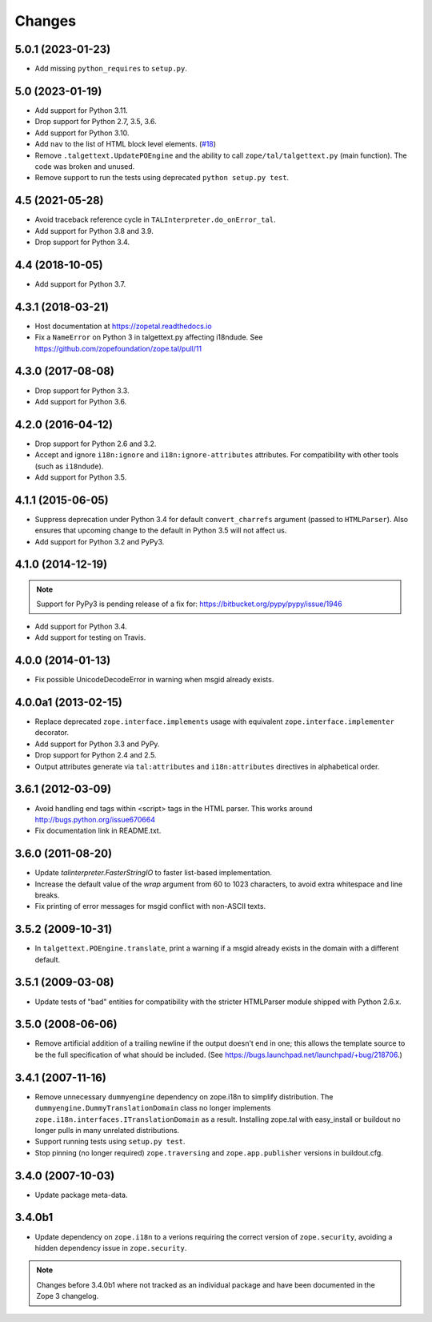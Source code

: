 =========
 Changes
=========

5.0.1 (2023-01-23)
==================

- Add missing ``python_requires`` to ``setup.py``.


5.0 (2023-01-19)
================

- Add support for Python 3.11.

- Drop support for Python 2.7, 3.5, 3.6.

- Add support for Python 3.10.

- Add ``nav`` to the list of HTML block level elements.
  (`#18 <https://github.com/zopefoundation/zope.tal/pull/18>`_)

- Remove ``.talgettext.UpdatePOEngine`` and the ability to call
  ``zope/tal/talgettext.py`` (main function). The code was broken and unused.

- Remove support to run the tests using deprecated ``python setup.py test``.


4.5 (2021-05-28)
================

- Avoid traceback reference cycle in ``TALInterpreter.do_onError_tal``.

- Add support for Python 3.8 and 3.9.

- Drop support for Python 3.4.


4.4 (2018-10-05)
================

- Add support for Python 3.7.

4.3.1 (2018-03-21)
==================

- Host documentation at https://zopetal.readthedocs.io

- Fix a ``NameError`` on Python 3 in talgettext.py affecting i18ndude.
  See https://github.com/zopefoundation/zope.tal/pull/11

4.3.0 (2017-08-08)
==================

- Drop support for Python 3.3.

- Add support for Python 3.6.

4.2.0 (2016-04-12)
==================

- Drop support for Python 2.6 and 3.2.

- Accept and ignore ``i18n:ignore`` and ``i18n:ignore-attributes`` attributes.
  For compatibility with other tools (such as ``i18ndude``).

- Add support for Python 3.5.

4.1.1 (2015-06-05)
==================

- Suppress deprecation under Python 3.4 for default ``convert_charrefs``
  argument (passed to ``HTMLParser``).  Also ensures that upcoming change
  to the default in Python 3.5 will not affect us.

- Add support for Python 3.2 and PyPy3.

4.1.0 (2014-12-19)
==================

.. note::

   Support for PyPy3 is pending release of a fix for:
   https://bitbucket.org/pypy/pypy/issue/1946

- Add support for Python 3.4.

- Add support for testing on Travis.


4.0.0 (2014-01-13)
==================

- Fix possible UnicodeDecodeError in warning when msgid already exists.


4.0.0a1 (2013-02-15)
====================

- Replace deprecated ``zope.interface.implements`` usage with equivalent
  ``zope.interface.implementer`` decorator.

- Add support for Python 3.3 and PyPy.

- Drop support for Python 2.4 and 2.5.

- Output attributes generate via ``tal:attributes`` and ``i18n:attributes``
  directives in alphabetical order.


3.6.1 (2012-03-09)
==================

- Avoid handling end tags within <script> tags in the HTML parser. This works
  around http://bugs.python.org/issue670664

- Fix documentation link in README.txt.

3.6.0 (2011-08-20)
==================

- Update `talinterpreter.FasterStringIO` to faster list-based implementation.

- Increase the default value of the `wrap` argument from 60 to 1023 characters,
  to avoid extra whitespace and line breaks.

- Fix printing of error messages for msgid conflict with non-ASCII texts.


3.5.2 (2009-10-31)
==================

- In ``talgettext.POEngine.translate``, print a warning if a msgid already
  exists in the domain with a different default.


3.5.1 (2009-03-08)
==================

- Update tests of "bad" entities for compatibility with the stricter
  HTMLParser module shipped with Python 2.6.x.


3.5.0 (2008-06-06)
==================

- Remove artificial addition of a trailing newline if the output doesn't end
  in one; this allows the template source to be the full specification of what
  should be included.
  (See https://bugs.launchpad.net/launchpad/+bug/218706.)


3.4.1 (2007-11-16)
==================

- Remove unnecessary ``dummyengine`` dependency on zope.i18n to
  simplify distribution.  The ``dummyengine.DummyTranslationDomain``
  class no longer implements
  ``zope.i18n.interfaces.ITranslationDomain`` as a result.  Installing
  zope.tal with easy_install or buildout no longer pulls in many
  unrelated distributions.

- Support running tests using ``setup.py test``.

- Stop pinning (no longer required) ``zope.traversing`` and
  ``zope.app.publisher`` versions in buildout.cfg.


3.4.0 (2007-10-03)
==================

- Update package meta-data.


3.4.0b1
=======

- Update dependency on ``zope.i18n`` to a verions requiring the correct
  version of ``zope.security``, avoiding a hidden dependency issue in
  ``zope.security``.

.. note::

   Changes before 3.4.0b1 where not tracked as an individual
   package and have been documented in the Zope 3 changelog.
